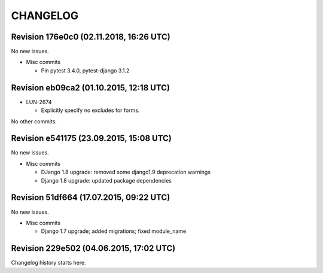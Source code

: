 CHANGELOG
=========

Revision 176e0c0 (02.11.2018, 16:26 UTC)
----------------------------------------

No new issues.

* Misc commits

  * Pin pytest 3.4.0, pytest-django 3.1.2

Revision eb09ca2 (01.10.2015, 12:18 UTC)
----------------------------------------

* LUN-2674

  * Explicitly specify no excludes for forms.

No other commits.

Revision e541175 (23.09.2015, 15:08 UTC)
----------------------------------------

No new issues.

* Misc commits

  * DJango 1.8 upgrade: removed some django1.9 deprecation warnings
  * Django 1.8 upgrade: updated package dependencies

Revision 51df664 (17.07.2015, 09:22 UTC)
----------------------------------------

No new issues.

* Misc commits

  * Django 1.7 upgrade; added migrations; fixed module_name

Revision 229e502 (04.06.2015, 17:02 UTC)
----------------------------------------

Changelog history starts here.

